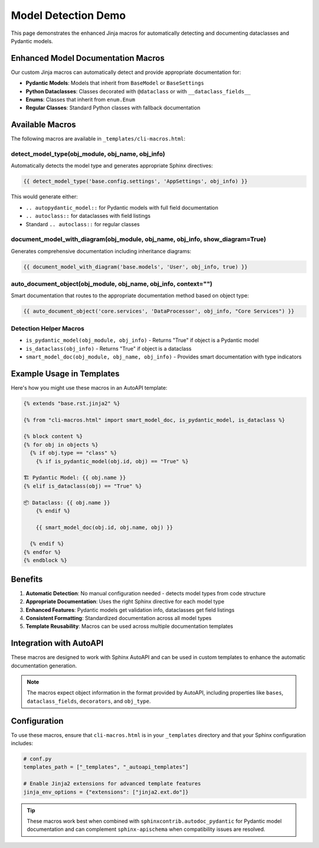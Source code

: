 Model Detection Demo
====================

.. tags:: tutorial, api, config

This page demonstrates the enhanced Jinja macros for automatically detecting and documenting dataclasses and Pydantic models.

Enhanced Model Documentation Macros
------------------------------------

Our custom Jinja macros can automatically detect and provide appropriate documentation for:

- **Pydantic Models**: Models that inherit from ``BaseModel`` or ``BaseSettings``
- **Python Dataclasses**: Classes decorated with ``@dataclass`` or with ``__dataclass_fields__``
- **Enums**: Classes that inherit from ``enum.Enum``
- **Regular Classes**: Standard Python classes with fallback documentation

Available Macros
-----------------

The following macros are available in ``_templates/cli-macros.html``:

detect_model_type(obj_module, obj_name, obj_info)
~~~~~~~~~~~~~~~~~~~~~~~~~~~~~~~~~~~~~~~~~~~~~~~~~~

Automatically detects the model type and generates appropriate Sphinx directives:

.. code-block:: jinja

   {{ detect_model_type('base.config.settings', 'AppSettings', obj_info) }}

This would generate either:

- ``.. autopydantic_model::`` for Pydantic models with full field documentation
- ``.. autoclass::`` for dataclasses with field listings
- Standard ``.. autoclass::`` for regular classes

document_model_with_diagram(obj_module, obj_name, obj_info, show_diagram=True)
~~~~~~~~~~~~~~~~~~~~~~~~~~~~~~~~~~~~~~~~~~~~~~~~~~~~~~~~~~~~~~~~~~~~~~~~~~~~~~

Generates comprehensive documentation including inheritance diagrams:

.. code-block:: jinja

   {{ document_model_with_diagram('base.models', 'User', obj_info, true) }}

auto_document_object(obj_module, obj_name, obj_info, context="")
~~~~~~~~~~~~~~~~~~~~~~~~~~~~~~~~~~~~~~~~~~~~~~~~~~~~~~~~~~~~~~~~

Smart documentation that routes to the appropriate documentation method based on object type:

.. code-block:: jinja

   {{ auto_document_object('core.services', 'DataProcessor', obj_info, "Core Services") }}

Detection Helper Macros
~~~~~~~~~~~~~~~~~~~~~~~~

- ``is_pydantic_model(obj_module, obj_info)`` - Returns "True" if object is a Pydantic model
- ``is_dataclass(obj_info)`` - Returns "True" if object is a dataclass
- ``smart_model_doc(obj_module, obj_name, obj_info)`` - Provides smart documentation with type indicators

Example Usage in Templates
---------------------------

Here's how you might use these macros in an AutoAPI template:

.. code-block:: jinja

   {% extends "base.rst.jinja2" %}
   
   {% from "cli-macros.html" import smart_model_doc, is_pydantic_model, is_dataclass %}
   
   {% block content %}
   {% for obj in objects %}
     {% if obj.type == "class" %}
       {% if is_pydantic_model(obj.id, obj) == "True" %}
   
   🏗️ Pydantic Model: {{ obj.name }}
   {% elif is_dataclass(obj) == "True" %}
   
   📦 Dataclass: {{ obj.name }}
       {% endif %}
       
       {{ smart_model_doc(obj.id, obj.name, obj) }}
       
     {% endif %}
   {% endfor %}
   {% endblock %}

Benefits
--------

1. **Automatic Detection**: No manual configuration needed - detects model types from code structure
2. **Appropriate Documentation**: Uses the right Sphinx directive for each model type
3. **Enhanced Features**: Pydantic models get validation info, dataclasses get field listings
4. **Consistent Formatting**: Standardized documentation across all model types
5. **Template Reusability**: Macros can be used across multiple documentation templates

Integration with AutoAPI
-------------------------

These macros are designed to work with Sphinx AutoAPI and can be used in custom templates to enhance the automatic documentation generation.

.. note::

   The macros expect object information in the format provided by AutoAPI, including
   properties like ``bases``, ``dataclass_fields``, ``decorators``, and ``obj_type``.

Configuration
-------------

To use these macros, ensure that ``cli-macros.html`` is in your ``_templates`` directory and that your Sphinx configuration includes:

.. code-block:: python

   # conf.py
   templates_path = ["_templates", "_autoapi_templates"]
   
   # Enable Jinja2 extensions for advanced template features
   jinja_env_options = {"extensions": ["jinja2.ext.do"]}

.. tip::

   These macros work best when combined with ``sphinxcontrib.autodoc_pydantic`` for
   Pydantic model documentation and can complement ``sphinx-apischema`` when compatibility
   issues are resolved.